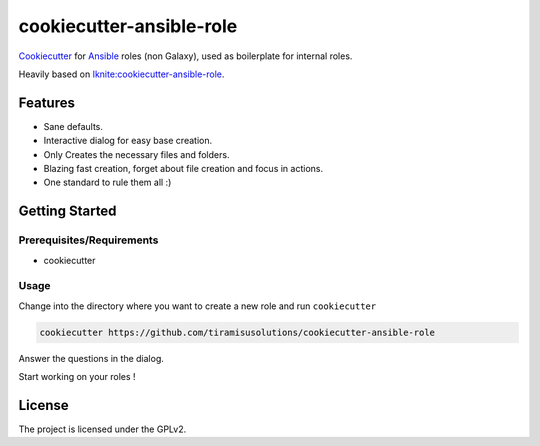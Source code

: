 =========================
cookiecutter-ansible-role
=========================

`Cookiecutter <https://cookiecutter.readthedocs.io/en/latest/index.html>`_ for `Ansible <https://www.ansible.com/>`_
roles (non Galaxy), used as boilerplate for internal roles.

Heavily based on `Iknite:cookiecutter-ansible-role <https://github.com/iknite/cookiecutter-ansible-role>`_.

Features
========

- Sane defaults.
- Interactive dialog for easy base creation.
- Only Creates the necessary files and folders.
- Blazing fast creation, forget about file creation and focus in actions.
- One standard to rule them all :)

Getting Started
===============

Prerequisites/Requirements
--------------------------

- cookiecutter

Usage
-----

Change into the directory where you want to create a new role and run ``cookiecutter``

.. code-block:: console

   cookiecutter https://github.com/tiramisusolutions/cookiecutter-ansible-role

Answer the questions in the dialog.

Start working on your roles !

License
=======

The project is licensed under the GPLv2.
